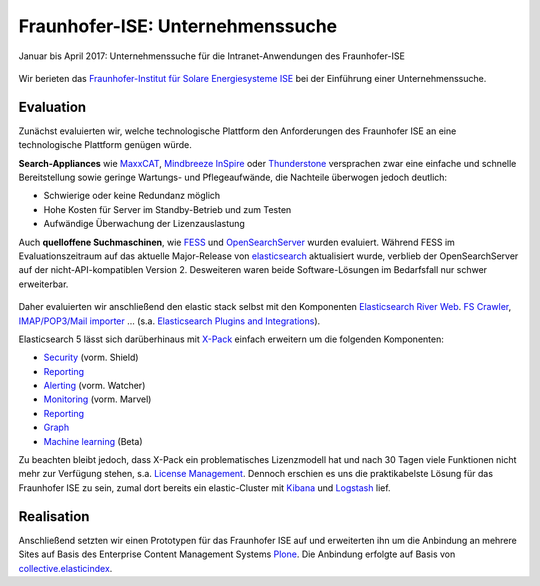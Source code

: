 Fraunhofer-ISE: Unternehmenssuche
=================================

Januar bis April 2017: Unternehmenssuche für die Intranet-Anwendungen des Fraunhofer-ISE

.. figure:: ise-logo.gif
   :alt: Fraunhofer-ISE-Logo

Wir berieten das `Fraunhofer-Institut für Solare Energiesysteme ISE
<http://www.ise.fraunhofer.de/de>`_ bei der Einführung einer Unternehmenssuche.

Evaluation
----------

Zunächst evaluierten wir, welche technologische Plattform den Anforderungen des
Fraunhofer ISE an eine technologische Plattform genügen würde.

**Search-Appliances** wie `MaxxCAT <www.maxxcat.com/>`_, `Mindbreeze InSpire
<https://www.mindbreeze.com/de/enterprise-search-appliance>`_ oder `Thunderstone
<https://www.thunderstone.com/texis/site/pages/Appliance.html>`_ versprachen
zwar eine einfache und schnelle Bereitstellung sowie geringe Wartungs- und
Pflegeaufwände, die Nachteile überwogen jedoch deutlich:

* Schwierige oder keine Redundanz möglich
* Hohe Kosten für Server im Standby-Betrieb und zum Testen
* Aufwändige Überwachung der Lizenzauslastung

Auch **quelloffene Suchmaschinen**, wie `FESS <fess.codelibs.org/>`_ und
`OpenSearchServer <https://github.com/jaeksoft/opensearchserver>`_ wurden
evaluiert. Während FESS im Evaluationszeitraum auf das aktuelle Major-Release
von `elasticsearch <https://www.elastic.co/>`_ aktualisiert wurde, verblieb
der OpenSearchServer auf der nicht-API-kompatiblen Version 2. Desweiteren waren
beide Software-Lösungen im Bedarfsfall nur schwer erweiterbar.

.. figure:: elastic-stack.png
   :alt: elastic stack

Daher evaluierten wir anschließend den elastic stack selbst mit den Komponenten
`Elasticsearch River Web
<https://github.com/codelibs/elasticsearch-river-web>`_.
`FS Crawler <https://github.com/dadoonet/fscrawler>`_,
`IMAP/POP3/Mail importer
<https://github.com/salyh/elasticsearch-imap>`_ …
(s.a. `Elasticsearch Plugins and Integrations
<https://www.elastic.co/guide/en/elasticsearch/plugins/current/integrations.html>`_).

Elasticsearch 5 lässt sich darüberhinaus mit `X-Pack
<https://www.elastic.co/products/x-pack/>`_ einfach erweitern um die folgenden
Komponenten:

- `Security <https://www.elastic.co/de/products/x-pack/security>`_
  (vorm. Shield)
- `Reporting <https://www.elastic.co/de/products/x-pack/reporting>`_
- `Alerting <https://www.elastic.co/de/products/x-pack/alerting>`_
  (vorm. Watcher)
- `Monitoring <https://www.elastic.co/de/products/x-pack/monitoring>`_
  (vorm. Marvel)
- `Reporting <https://www.elastic.co/de/products/x-pack/reporting>`_
- `Graph <https://www.elastic.co/de/products/x-pack/graph>`_
- `Machine learning <https://www.elastic.co/de/products/x-pack/machine-learning>`_
  (Beta)

Zu beachten bleibt jedoch, dass X-Pack ein problematisches Lizenzmodell hat und
nach 30 Tagen viele Funktionen nicht mehr zur Verfügung stehen, s.a. `License Management
<https://www.elastic.co/guide/en/x-pack/current/license-management.html#license-management>`_.
Dennoch erschien es uns die praktikabelste Lösung für das Fraunhofer ISE zu
sein, zumal dort bereits ein elastic-Cluster mit
`Kibana <https://www.elastic.co/products/kibana>`_ und
`Logstash <https://www.elastic.co/de/products/logstash>`_ lief.

Realisation
-----------

Anschließend setzten wir einen Prototypen für das Fraunhofer ISE auf und
erweiterten ihn um die Anbindung an mehrere Sites auf Basis des  Enterprise
Content Management Systems `Plone <https://plone.org/>`_. Die Anbindung erfolgte
auf Basis von `collective.elasticindex
<https://pypi.python.org/pypi/collective.elasticindex/>`_.

.. seealso::
    * `Alternativen zur Google Search Appliance
      <https://de.slideshare.net/veitschielecom/gsa-alternativen>`_
